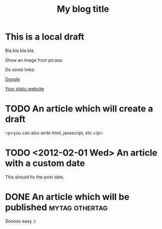 #+TITLE: My blog title
#+STARTUP: inlineimages
:PROPERTIES:
:TYPE: tumblr
:BLOG: myblog.tumblr.com
:USER: my-tumblr-user-email@example.com
:END:
* This is a local draft

Bla bla bla bla.

Show an image from picasa:
[[./picasa/my-image.png]]

Do some links:

[[http://www.google.com][Google]]

[[./www][Your static website]]

* TODO An article which will create a draft

<p>you can also write html, javascript, etc.</p>

* TODO <2012-02-01 Wed> An article with a custom date

This should fix the post date.

* DONE An article which will be published                    :mytag:othertag:
CLOSED: [2012-02-01 Wed 13:29]

Sooooo easy :)
